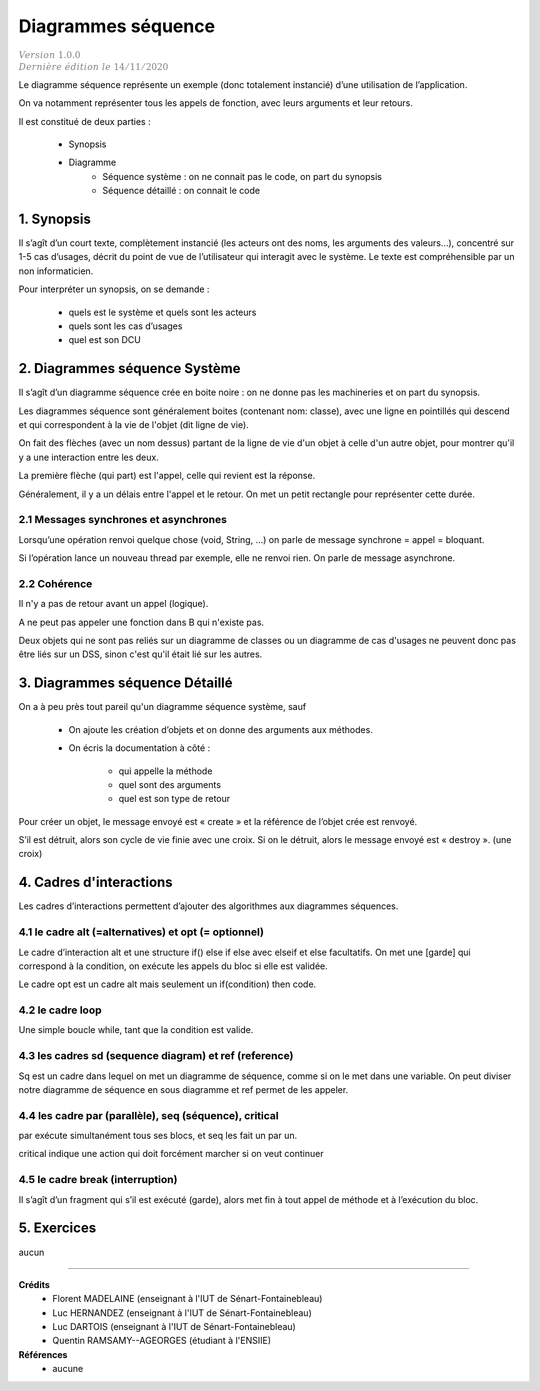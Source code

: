 .. _dss:

============================================
Diagrammes séquence
============================================

| :math:`\color{grey}{Version \ 1.0.0}`
| :math:`\color{grey}{Dernière \ édition \ le \ 14/11/2020}`

Le diagramme séquence représente un exemple (donc totalement instancié) d’une utilisation de l’application.

On va notamment représenter tous les appels de fonction, avec leurs arguments et leur retours.

Il est constitué de deux parties :

	* Synopsis
	* Diagramme
		* Séquence système : on ne connait pas le code, on part du synopsis
		* Séquence détaillé : on connait le code

1. Synopsis
=========================

Il s’agît d’un court texte, complètement instancié (les acteurs ont des noms, les arguments des valeurs...),
concentré sur 1-5 cas d’usages, décrit du point de vue de l’utilisateur qui interagit avec le système.
Le texte est compréhensible par un non informaticien.

Pour interpréter un synopsis, on se demande :

	* quels est le système et quels sont les acteurs
	* quels sont les cas d’usages
	* quel est son DCU

2. Diagrammes séquence Système
================================

Il s’agît d’un diagramme séquence crée en boite noire :
on ne donne pas les machineries et on part du synopsis.

Les diagrammes séquence sont généralement boites (contenant nom: classe),
avec une ligne en pointillés qui descend et qui correspondent à la vie de l'objet (dit ligne de vie).

On fait des flèches (avec un nom dessus) partant de la ligne de vie d'un objet à celle d'un autre objet,
pour montrer qu'il y a une interaction entre les deux.

La première flèche (qui part) est l'appel, celle qui revient est la réponse.

.. uml::

	@startuml
	"Bob : Personne" -[#red]> "Alice : Personne" : hello
	"Alice : Personne" -[#0000FF]-> "Bob : Personne" : ok
	@enduml

Généralement, il y a un délais entre l'appel et le retour. On met un petit
rectangle pour représenter cette durée.

.. image:: /assets/conception/uml/seq/seq2.png

2.1 Messages synchrones et asynchrones
-------------------------------------------

Lorsqu’une opération renvoi quelque chose (void, String, ...) on parle de message synchrone = appel = bloquant.

Si l’opération lance un nouveau thread par exemple, elle ne renvoi rien.
On parle de message asynchrone.

2.2 Cohérence
-------------------------------------------

Il n'y a pas de retour avant un appel (logique).

A ne peut pas appeler une fonction dans B qui n'existe pas.

Deux objets qui ne sont pas reliés sur un diagramme de classes ou un diagramme de cas d'usages
ne peuvent donc pas être liés sur un DSS, sinon c'est qu'il était lié sur les autres.

3. Diagrammes séquence Détaillé
==================================

On a à peu près tout pareil qu'un diagramme séquence système, sauf

	* On ajoute les création d’objets et on donne des arguments aux méthodes.
	* On écris la documentation à côté :

		* qui appelle la méthode
		* quel sont des arguments
		* quel est son type de retour

Pour créer un objet, le message envoyé est « create » et la référence de l’objet crée est renvoyé.

S’il est détruit, alors son cycle de vie finie avec une croix.
Si on le détruit, alors le message envoyé est « destroy ». (une croix)

4. Cadres d'interactions
=============================

Les cadres d’interactions permettent d’ajouter des algorithmes aux diagrammes séquences.

4.1 le cadre alt (=alternatives) et opt (= optionnel)
------------------------------------------------------------

Le cadre d’interaction alt et une structure if() else if else avec elseif et else facultatifs.
On met une [garde] qui correspond à la condition, on exécute les appels du bloc si elle est validée.

.. uml::

		@startuml
		Alice -> Bob: Authentication Request

		alt Authentication OK

				Bob -> Alice: Authentication Accepted

		else

				Bob -> Alice: Authentication Refused

		end
		@enduml

Le cadre opt est un cadre alt mais seulement un if(condition) then code.

4.2 le cadre loop
------------------------------------------------------------

Une simple boucle while, tant que la condition est valide.

.. uml::

		@startuml
		loop [condition]
				A -> B: appel

				B -> A: retour
		end
		@enduml

4.3 les cadres sd (sequence diagram) et ref (reference)
------------------------------------------------------------

Sq est un cadre dans lequel on met un diagramme de séquence, comme si on le met dans une variable.
On peut diviser notre diagramme de séquence en sous diagramme et ref permet de les appeler.

4.4 les cadre par (parallèle), seq (séquence), critical
------------------------------------------------------------

par exécute simultanément tous ses blocs, et seq les fait un par un.

.. uml::

		@startuml
		Alice -> Bob: Authentication Request

		par

				Bob -> Alice: Authentication Accepted

		else

				Bob -> Alice: Start session

		end
		@enduml

critical indique une action qui doit forcément marcher si on veut continuer

4.5 le cadre break (interruption)
------------------------------------------------------------

Il s’agît d’un fragment qui s’il est exécuté (garde),
alors met fin à tout appel de méthode et à l’exécution du bloc.

5. Exercices
=====================

aucun

-----

**Crédits**
	* Florent MADELAINE (enseignant à l'IUT de Sénart-Fontainebleau)
	* Luc HERNANDEZ (enseignant à l'IUT de Sénart-Fontainebleau)
	* Luc DARTOIS (enseignant à l'IUT de Sénart-Fontainebleau)
	* Quentin RAMSAMY--AGEORGES (étudiant à l'ENSIIE)

**Références**
	* aucune